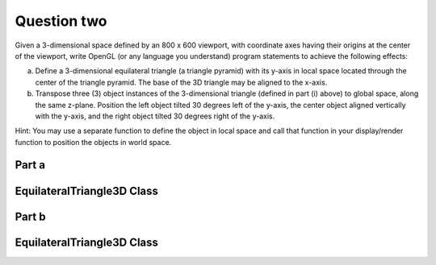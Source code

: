 Question two
============
Given a 3-dimensional space defined by an 800 x 600 viewport, with coordinate axes having their origins at the center of the viewport, write OpenGL (or any language you understand) program statements to achieve the following effects:

a. Define a 3-dimensional equilateral triangle (a triangle pyramid) with its y-axis in local space located through the center of the triangle pyramid. The base of the 3D triangle may be aligned to the x-axis.

b. Transpose three (3) object instances of the 3-dimensional triangle (defined in part (i) above) to global space, along the same z-plane. Position the left object tilted 30 degrees left of the y-axis, the center object aligned vertically with the y-axis, and the right object tilted 30 degrees right of the y-axis.

Hint: You may use a separate function to define the object in local space and call that function in your display/render function to position the objects in world space.

Part a
------

EquilateralTriangle3D Class
---------------------------

.. py:class:: EquilateralTriangle3D

   A class for drawing a 3D equilateral triangle with a grey-colored base.

   :ivar int width: Width of the image.
   :ivar int height: Height of the image.
   :ivar tuple viewport_center: Center coordinates of the viewport.
   :ivar int triangle_side_length: Length of the equilateral triangle's side.
   :ivar PIL.Image.Image image: Blank image with white background.
   :ivar PIL.ImageDraw.ImageDraw draw: Drawing context for the image.

   .. method:: __init__(width, height, triangle_side_length)

      Initializes the EquilateralTriangle3D instance.

      :param int width: Width of the image.
      :param int height: Height of the image.
      :param int triangle_side_length: Length of the equilateral triangle's side.

   .. method:: _calculate_vertices()

      Calculates the vertices of the equilateral triangle in local space.

      :returns: tuple: Vertices of the equilateral triangle.

   .. method:: _draw_base(vertices)

      Draws the base of the equilateral triangle with a grey fill.

      :param tuple vertices: Vertices of the equilateral triangle.

   .. method:: _draw_edges(vertices)

      Draws the missing edges of the equilateral triangle.

      :param tuple vertices: Vertices of the equilateral triangle.

   .. method:: draw_3d_triangle()

      Draws the 3D equilateral triangle on the image.

   .. method:: show_image()

      Displays the image with the drawn 3D equilateral triangle.

.. function:: main()

   Main function to create and display the 3D equilateral triangle.

   Constants:
      - width (int): Width of the image (800).
      - height (int): Height of the image (600).
      - triangle_side_length (int): Length of the equilateral triangle's side (100).

   Usage:
      - Create an instance of EquilateralTriangle3D.
      - Draw and display the 3D equilateral triangle.

   Example usage:
   
   .. code-block:: python

      if __name__ == "__main__":
          main()

Part b
------

EquilateralTriangle3D Class
---------------------------

.. py:class:: EquilateralTriangle3D

   A class for drawing a 3D equilateral triangle with a grey-colored base.

   :ivar int width: Width of the image.
   :ivar int height: Height of the image.
   :ivar tuple viewport_center: Center coordinates of the viewport.
   :ivar int triangle_side_length: Side length of the equilateral triangle.
   :ivar PIL.Image.Image image: Blank image with white background.
   :ivar PIL.ImageDraw.ImageDraw draw: Drawing context for the image.

   .. method:: __init__(width, height, triangle_side_length)

      Initialize an EquilateralTriangle3D object.

      :param int width: Width of the image.
      :param int height: Height of the image.
      :param int triangle_side_length: Side length of the equilateral triangle.

   .. method:: _calculate_vertices_local()

      Calculate the local coordinates of the vertices of the equilateral triangle.

      :returns: tuple: Tuple containing three vertices as (x, y) coordinates.

   .. method:: _rotate_vertices(vertices, angle)

      Rotate vertices around their centroid by a specified angle.

      :param list of tuple vertices: List of vertices as (x, y) coordinates.
      :param float angle: Rotation angle in degrees.

      :returns: list of tuple: List of rotated vertices as (x, y) coordinates.

   .. method:: _translate_vertices(vertices, translation)

      Translate vertices by a specified translation vector.

      :param list of tuple vertices: List of vertices as (x, y) coordinates.
      :param tuple translation: Translation vector as (dx, dy).

      :returns: list of tuple: List of translated vertices as (x, y) coordinates.

   .. method:: _draw_base(vertices)

      Draw the base of the equilateral triangle.

      :param list of tuple vertices: List of vertices as (x, y) coordinates.

   .. method:: _draw_edges(vertices)

      Draw the edges of the equilateral triangle.

      :param list of tuple vertices: List of vertices as (x, y) coordinates.

   .. method:: draw_3d_triangle_local(position, rotation_angle=0)

      Draw a 3D equilateral triangle in local space.

      :param tuple position: Position of the triangle as (x, y) coordinates.
      :param float rotation_angle: Rotation angle in degrees (default is 0).

   .. method:: show_image()

      Display the image with the drawn triangles.

.. function:: main()

   Main function to demonstrate the usage of EquilateralTriangle3D class.

   Constants:
      - width (int): Width of the image (800).
      - height (int): Height of the image (600).
      - triangle_side_length (int): Side length of the equilateral triangle (100).

   Usage:
      - Create an instance of EquilateralTriangle3D.
      - Draw three 3D triangles in global space with different positions and rotation angles.

   Example usage:
   
   .. code-block:: python

      if __name__ == "__main__":
          main()

